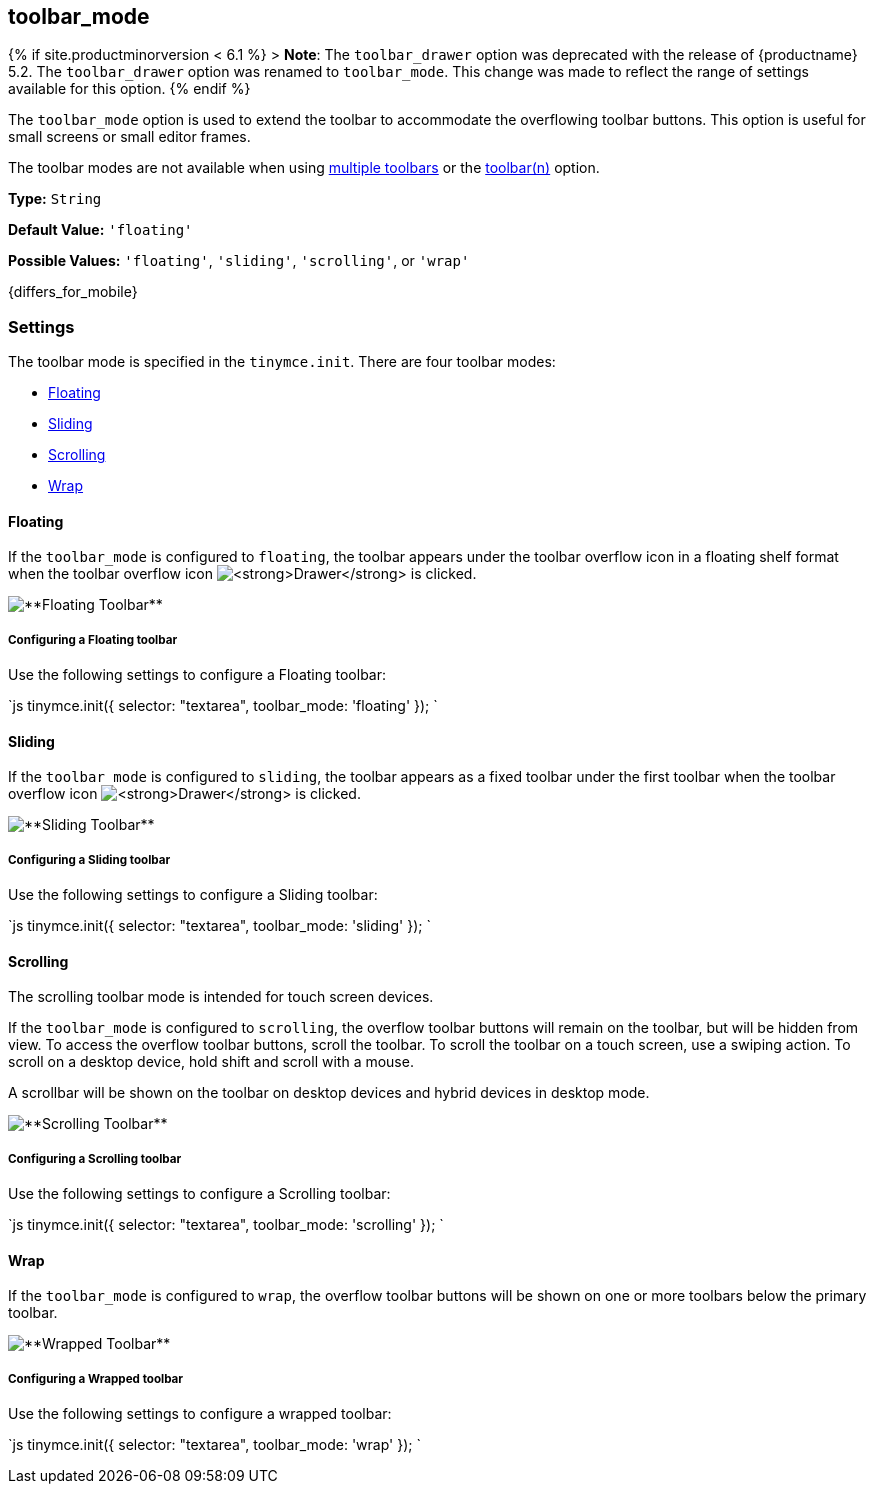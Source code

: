 [#toolbar_mode]
== toolbar_mode

{% if site.productminorversion < 6.1 %}
+++<a class="anchor" id="toolbar_drawer">++++++</a>+++
> *Note*: The `toolbar_drawer` option was deprecated with the release of {productname} 5.2. The `toolbar_drawer` option was renamed to `toolbar_mode`. This change was made to reflect the range of settings available for this option.
{% endif %}

The `toolbar_mode` option is used to extend the toolbar to accommodate the overflowing toolbar buttons. This option is useful for small screens or small editor frames.

The toolbar modes are not available when using link:{modulesDir}/configure/editor-appearance/#usingmultipletoolbars[multiple toolbars] or the link:{modulesDir}/configure/editor-appearance/#toolbarn[toolbar(n)] option.

*Type:* `String`

*Default Value:* `'floating'`

*Possible Values:* `'floating'`, `'sliding'`, `'scrolling'`, or `'wrap'`

{differs_for_mobile}

[#settings]
=== Settings

The toolbar mode is specified in the `tinymce.init`. There are four toolbar modes:

* <<floating,Floating>>
* <<sliding,Sliding>>
* <<scrolling,Scrolling>>
* <<wrap,Wrap>>

[#floating]
==== Floating

If the `toolbar_mode` is configured to `floating`, the toolbar appears under the toolbar overflow icon in a floating shelf format when the toolbar overflow icon image:{imagesDir}icons/more-drawer.svg[**Drawer**] is clicked.

image::{modulesDir}/images/floating_toolbar.png[**Floating Toolbar**]

[#configuring-a-floating-toolbar]
===== Configuring a Floating toolbar

Use the following settings to configure a Floating toolbar:

`js
tinymce.init({
    selector: "textarea",
    toolbar_mode: 'floating'
});
`

[#sliding]
==== Sliding

If the `toolbar_mode` is configured to `sliding`, the toolbar appears as a fixed toolbar under the first toolbar when the toolbar overflow icon image:{imagesDir}icons/more-drawer.svg[**Drawer**] is clicked.

image::{modulesDir}/images/sliding_toolbar.png[**Sliding Toolbar**]

[#configuring-a-sliding-toolbar]
===== Configuring a Sliding toolbar

Use the following settings to configure a Sliding toolbar:

`js
tinymce.init({
    selector: "textarea",
    toolbar_mode: 'sliding'
});
`

[#scrolling]
==== Scrolling

The scrolling toolbar mode is intended for touch screen devices.

If the `toolbar_mode` is configured to `scrolling`, the overflow toolbar buttons will remain on the toolbar, but will be hidden from view. To access the overflow toolbar buttons, scroll the toolbar. To scroll the toolbar on a touch screen, use a swiping action. To scroll on a desktop device, hold shift and scroll with a mouse.

A scrollbar will be shown on the toolbar on desktop devices and hybrid devices in desktop mode.

image::{modulesDir}/images/scrolling_toolbar.png[**Scrolling Toolbar**]

[#configuring-a-scrolling-toolbar]
===== Configuring a Scrolling toolbar

Use the following settings to configure a Scrolling toolbar:

`js
tinymce.init({
    selector: "textarea",
    toolbar_mode: 'scrolling'
});
`

[#wrap]
==== Wrap

If the `toolbar_mode` is configured to `wrap`, the overflow toolbar buttons will be shown on one or more toolbars below the primary toolbar.

image::{modulesDir}/images/wrapped_toolbar.png[**Wrapped Toolbar**]

[#configuring-a-wrapped-toolbar]
===== Configuring a Wrapped toolbar

Use the following settings to configure a wrapped toolbar:

`js
tinymce.init({
    selector: "textarea",
    toolbar_mode: 'wrap'
});
`
